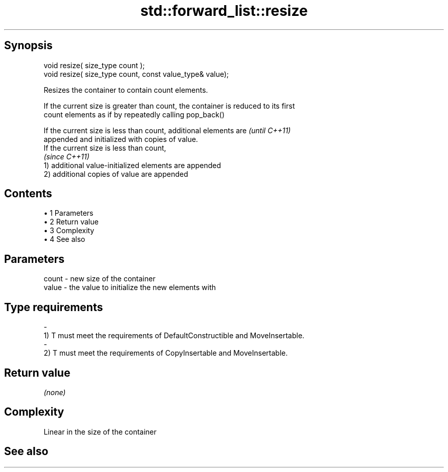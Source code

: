 .TH std::forward_list::resize 3 "Apr 19 2014" "1.0.0" "C++ Standard Libary"
.SH Synopsis
   void resize( size_type count );
   void resize( size_type count, const value_type& value);

   Resizes the container to contain count elements.

   If the current size is greater than count, the container is reduced to its first
   count elements as if by repeatedly calling pop_back()

   If the current size is less than count, additional elements are        \fI(until C++11)\fP
   appended and initialized with copies of value.
   If the current size is less than count,
                                                                          \fI(since C++11)\fP
   1) additional value-initialized elements are appended
   2) additional copies of value are appended

.SH Contents

     • 1 Parameters
     • 2 Return value
     • 3 Complexity
     • 4 See also

.SH Parameters

   count         -        new size of the container
   value         -        the value to initialize the new elements with
.SH Type requirements
   -
   1) T must meet the requirements of DefaultConstructible and MoveInsertable.
   -
   2) T must meet the requirements of CopyInsertable and MoveInsertable.

.SH Return value

   \fI(none)\fP

.SH Complexity

   Linear in the size of the container

.SH See also
